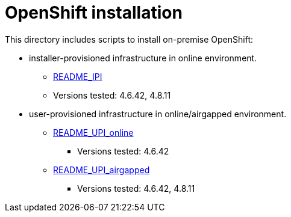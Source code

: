 = OpenShift installation 

This directory includes scripts to install on-premise OpenShift:

* installer-provisioned infrastructure in online environment.
** xref:README_IPI_online.adoc[README_IPI]
** Versions tested: 4.6.42, 4.8.11
* user-provisioned infrastructure in online/airgapped environment.
** xref:README_UPI_online.adoc[README_UPI_online]
*** Versions tested: 4.6.42
** xref:README_UPI_airgapped.adoc[README_UPI_airgapped]
*** Versions tested: 4.6.42, 4.8.11

